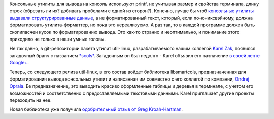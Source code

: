.. title: Унификация вывода консольных команд
.. slug: Унификация-вывода-консольных-команд
.. date: 2014-03-23 16:07:02
.. tags: util-linux
.. category:
.. link:
.. description:
.. type: text
.. author: Peter Lemenkov

Консольные утилиты для вывода на консоль используют printf, не учитывая
размер и свойства терминала, длину строк (обрезать ли их? добивать
пробелами с одной из сторон?). Конечно, лучше бы чтоб `консольные
утилиты выдавали структурированные
данные </content/Предложены-радикальные-изменения-в-работу-unix-pipes>`__,
а не форматированный текст, который, если по-юниксвэйному, должна
форматировать утилита-форматтер, но пока это нереализуемо. А раз так, то
в каждой программе должен быть скопипасчен кусок по форматированию
вывода. Это как-то странно и неоптимально, и понимание этого приходило
не только в наши умные головы.

Не так давно, в git-репозитории пакета утилит util-linux, разрабатываемого
нашим коллегой `Karel Zak <https://www.openhub.net/accounts/kzak>`__, появился
загадочный бранч с названием `*scols*
<https://github.com/karelzak/util-linux/tree/scols>`__. Загадочным он был
недолго - Karel объявил его назначение `в своей ленте Google+
<https://plus.google.com/111319147897550904359/posts/cZ6QVUAMAhT>`__.

Теперь, со следующего релиза util-linux, в его состав войдет библиотека
libsmartcols, предназначенная для форматирования вывода консольных
утилит и написанная им совместно с его коллегой по компании, `Ondrej
Oprala <https://plus.google.com/107418129991843598883>`__. Ее
предназначение, это выводить красиво оформленные таблицы и деревья в
терминале, с учетом его возможностей и соответственно с предоставляемыми
текстовыми данными. Karel приглашает другие проекты переходить на нее.

Новая библиотека уже получила `одобрительный отзыв от Greg
Kroah-Hartman <https://plus.google.com/111049168280159033135/posts/U2cbgXS2QM6>`__.
